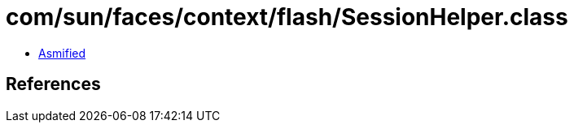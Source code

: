 = com/sun/faces/context/flash/SessionHelper.class

 - link:SessionHelper-asmified.java[Asmified]

== References

